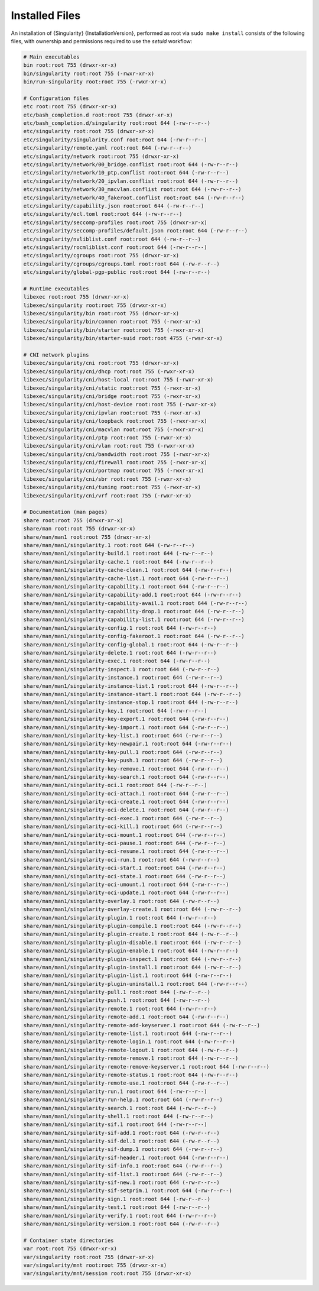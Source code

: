 .. _installed-files:

#################
 Installed Files
#################

An installation of {Singularity} {InstallationVersion}, performed as
root via ``sudo make install`` consists of the following files, with
ownership and permissions required to use the `setuid` workflow:

.. code::

   # Main executables
   bin root:root 755 (drwxr-xr-x)
   bin/singularity root:root 755 (-rwxr-xr-x)
   bin/run-singularity root:root 755 (-rwxr-xr-x)

   # Configuration files
   etc root:root 755 (drwxr-xr-x)
   etc/bash_completion.d root:root 755 (drwxr-xr-x)
   etc/bash_completion.d/singularity root:root 644 (-rw-r--r--)
   etc/singularity root:root 755 (drwxr-xr-x)
   etc/singularity/singularity.conf root:root 644 (-rw-r--r--)
   etc/singularity/remote.yaml root:root 644 (-rw-r--r--)
   etc/singularity/network root:root 755 (drwxr-xr-x)
   etc/singularity/network/00_bridge.conflist root:root 644 (-rw-r--r--)
   etc/singularity/network/10_ptp.conflist root:root 644 (-rw-r--r--)
   etc/singularity/network/20_ipvlan.conflist root:root 644 (-rw-r--r--)
   etc/singularity/network/30_macvlan.conflist root:root 644 (-rw-r--r--)
   etc/singularity/network/40_fakeroot.conflist root:root 644 (-rw-r--r--)
   etc/singularity/capability.json root:root 644 (-rw-r--r--)
   etc/singularity/ecl.toml root:root 644 (-rw-r--r--)
   etc/singularity/seccomp-profiles root:root 755 (drwxr-xr-x)
   etc/singularity/seccomp-profiles/default.json root:root 644 (-rw-r--r--)
   etc/singularity/nvliblist.conf root:root 644 (-rw-r--r--)
   etc/singularity/rocmliblist.conf root:root 644 (-rw-r--r--)
   etc/singularity/cgroups root:root 755 (drwxr-xr-x)
   etc/singularity/cgroups/cgroups.toml root:root 644 (-rw-r--r--)
   etc/singularity/global-pgp-public root:root 644 (-rw-r--r--)

   # Runtime executables
   libexec root:root 755 (drwxr-xr-x)
   libexec/singularity root:root 755 (drwxr-xr-x)
   libexec/singularity/bin root:root 755 (drwxr-xr-x)
   libexec/singularity/bin/conmon root:root 755 (-rwxr-xr-x)
   libexec/singularity/bin/starter root:root 755 (-rwxr-xr-x)
   libexec/singularity/bin/starter-suid root:root 4755 (-rwsr-xr-x)

   # CNI network plugins
   libexec/singularity/cni root:root 755 (drwxr-xr-x)
   libexec/singularity/cni/dhcp root:root 755 (-rwxr-xr-x)
   libexec/singularity/cni/host-local root:root 755 (-rwxr-xr-x)
   libexec/singularity/cni/static root:root 755 (-rwxr-xr-x)
   libexec/singularity/cni/bridge root:root 755 (-rwxr-xr-x)
   libexec/singularity/cni/host-device root:root 755 (-rwxr-xr-x)
   libexec/singularity/cni/ipvlan root:root 755 (-rwxr-xr-x)
   libexec/singularity/cni/loopback root:root 755 (-rwxr-xr-x)
   libexec/singularity/cni/macvlan root:root 755 (-rwxr-xr-x)
   libexec/singularity/cni/ptp root:root 755 (-rwxr-xr-x)
   libexec/singularity/cni/vlan root:root 755 (-rwxr-xr-x)
   libexec/singularity/cni/bandwidth root:root 755 (-rwxr-xr-x)
   libexec/singularity/cni/firewall root:root 755 (-rwxr-xr-x)
   libexec/singularity/cni/portmap root:root 755 (-rwxr-xr-x)
   libexec/singularity/cni/sbr root:root 755 (-rwxr-xr-x)
   libexec/singularity/cni/tuning root:root 755 (-rwxr-xr-x)
   libexec/singularity/cni/vrf root:root 755 (-rwxr-xr-x)

   # Documentation (man pages)
   share root:root 755 (drwxr-xr-x)
   share/man root:root 755 (drwxr-xr-x)
   share/man/man1 root:root 755 (drwxr-xr-x)
   share/man/man1/singularity.1 root:root 644 (-rw-r--r--)
   share/man/man1/singularity-build.1 root:root 644 (-rw-r--r--)
   share/man/man1/singularity-cache.1 root:root 644 (-rw-r--r--)
   share/man/man1/singularity-cache-clean.1 root:root 644 (-rw-r--r--)
   share/man/man1/singularity-cache-list.1 root:root 644 (-rw-r--r--)
   share/man/man1/singularity-capability.1 root:root 644 (-rw-r--r--)
   share/man/man1/singularity-capability-add.1 root:root 644 (-rw-r--r--)
   share/man/man1/singularity-capability-avail.1 root:root 644 (-rw-r--r--)
   share/man/man1/singularity-capability-drop.1 root:root 644 (-rw-r--r--)
   share/man/man1/singularity-capability-list.1 root:root 644 (-rw-r--r--)
   share/man/man1/singularity-config.1 root:root 644 (-rw-r--r--)
   share/man/man1/singularity-config-fakeroot.1 root:root 644 (-rw-r--r--)
   share/man/man1/singularity-config-global.1 root:root 644 (-rw-r--r--)
   share/man/man1/singularity-delete.1 root:root 644 (-rw-r--r--)
   share/man/man1/singularity-exec.1 root:root 644 (-rw-r--r--)
   share/man/man1/singularity-inspect.1 root:root 644 (-rw-r--r--)
   share/man/man1/singularity-instance.1 root:root 644 (-rw-r--r--)
   share/man/man1/singularity-instance-list.1 root:root 644 (-rw-r--r--)
   share/man/man1/singularity-instance-start.1 root:root 644 (-rw-r--r--)
   share/man/man1/singularity-instance-stop.1 root:root 644 (-rw-r--r--)
   share/man/man1/singularity-key.1 root:root 644 (-rw-r--r--)
   share/man/man1/singularity-key-export.1 root:root 644 (-rw-r--r--)
   share/man/man1/singularity-key-import.1 root:root 644 (-rw-r--r--)
   share/man/man1/singularity-key-list.1 root:root 644 (-rw-r--r--)
   share/man/man1/singularity-key-newpair.1 root:root 644 (-rw-r--r--)
   share/man/man1/singularity-key-pull.1 root:root 644 (-rw-r--r--)
   share/man/man1/singularity-key-push.1 root:root 644 (-rw-r--r--)
   share/man/man1/singularity-key-remove.1 root:root 644 (-rw-r--r--)
   share/man/man1/singularity-key-search.1 root:root 644 (-rw-r--r--)
   share/man/man1/singularity-oci.1 root:root 644 (-rw-r--r--)
   share/man/man1/singularity-oci-attach.1 root:root 644 (-rw-r--r--)
   share/man/man1/singularity-oci-create.1 root:root 644 (-rw-r--r--)
   share/man/man1/singularity-oci-delete.1 root:root 644 (-rw-r--r--)
   share/man/man1/singularity-oci-exec.1 root:root 644 (-rw-r--r--)
   share/man/man1/singularity-oci-kill.1 root:root 644 (-rw-r--r--)
   share/man/man1/singularity-oci-mount.1 root:root 644 (-rw-r--r--)
   share/man/man1/singularity-oci-pause.1 root:root 644 (-rw-r--r--)
   share/man/man1/singularity-oci-resume.1 root:root 644 (-rw-r--r--)
   share/man/man1/singularity-oci-run.1 root:root 644 (-rw-r--r--)
   share/man/man1/singularity-oci-start.1 root:root 644 (-rw-r--r--)
   share/man/man1/singularity-oci-state.1 root:root 644 (-rw-r--r--)
   share/man/man1/singularity-oci-umount.1 root:root 644 (-rw-r--r--)
   share/man/man1/singularity-oci-update.1 root:root 644 (-rw-r--r--)
   share/man/man1/singularity-overlay.1 root:root 644 (-rw-r--r--)
   share/man/man1/singularity-overlay-create.1 root:root 644 (-rw-r--r--)
   share/man/man1/singularity-plugin.1 root:root 644 (-rw-r--r--)
   share/man/man1/singularity-plugin-compile.1 root:root 644 (-rw-r--r--)
   share/man/man1/singularity-plugin-create.1 root:root 644 (-rw-r--r--)
   share/man/man1/singularity-plugin-disable.1 root:root 644 (-rw-r--r--)
   share/man/man1/singularity-plugin-enable.1 root:root 644 (-rw-r--r--)
   share/man/man1/singularity-plugin-inspect.1 root:root 644 (-rw-r--r--)
   share/man/man1/singularity-plugin-install.1 root:root 644 (-rw-r--r--)
   share/man/man1/singularity-plugin-list.1 root:root 644 (-rw-r--r--)
   share/man/man1/singularity-plugin-uninstall.1 root:root 644 (-rw-r--r--)
   share/man/man1/singularity-pull.1 root:root 644 (-rw-r--r--)
   share/man/man1/singularity-push.1 root:root 644 (-rw-r--r--)
   share/man/man1/singularity-remote.1 root:root 644 (-rw-r--r--)
   share/man/man1/singularity-remote-add.1 root:root 644 (-rw-r--r--)
   share/man/man1/singularity-remote-add-keyserver.1 root:root 644 (-rw-r--r--)
   share/man/man1/singularity-remote-list.1 root:root 644 (-rw-r--r--)
   share/man/man1/singularity-remote-login.1 root:root 644 (-rw-r--r--)
   share/man/man1/singularity-remote-logout.1 root:root 644 (-rw-r--r--)
   share/man/man1/singularity-remote-remove.1 root:root 644 (-rw-r--r--)
   share/man/man1/singularity-remote-remove-keyserver.1 root:root 644 (-rw-r--r--)
   share/man/man1/singularity-remote-status.1 root:root 644 (-rw-r--r--)
   share/man/man1/singularity-remote-use.1 root:root 644 (-rw-r--r--)
   share/man/man1/singularity-run.1 root:root 644 (-rw-r--r--)
   share/man/man1/singularity-run-help.1 root:root 644 (-rw-r--r--)
   share/man/man1/singularity-search.1 root:root 644 (-rw-r--r--)
   share/man/man1/singularity-shell.1 root:root 644 (-rw-r--r--)
   share/man/man1/singularity-sif.1 root:root 644 (-rw-r--r--)
   share/man/man1/singularity-sif-add.1 root:root 644 (-rw-r--r--)
   share/man/man1/singularity-sif-del.1 root:root 644 (-rw-r--r--)
   share/man/man1/singularity-sif-dump.1 root:root 644 (-rw-r--r--)
   share/man/man1/singularity-sif-header.1 root:root 644 (-rw-r--r--)
   share/man/man1/singularity-sif-info.1 root:root 644 (-rw-r--r--)
   share/man/man1/singularity-sif-list.1 root:root 644 (-rw-r--r--)
   share/man/man1/singularity-sif-new.1 root:root 644 (-rw-r--r--)
   share/man/man1/singularity-sif-setprim.1 root:root 644 (-rw-r--r--)
   share/man/man1/singularity-sign.1 root:root 644 (-rw-r--r--)
   share/man/man1/singularity-test.1 root:root 644 (-rw-r--r--)
   share/man/man1/singularity-verify.1 root:root 644 (-rw-r--r--)
   share/man/man1/singularity-version.1 root:root 644 (-rw-r--r--)

   # Container state directories
   var root:root 755 (drwxr-xr-x)
   var/singularity root:root 755 (drwxr-xr-x)
   var/singularity/mnt root:root 755 (drwxr-xr-x)
   var/singularity/mnt/session root:root 755 (drwxr-xr-x)